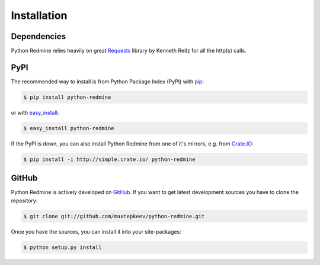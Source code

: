 Installation
============

Dependencies
------------

Python Redmine relies heavily on great `Requests <http://docs.python-requests.org>`_
library by Kenneth Reitz for all the http(s) calls.

PyPI
----

The recommended way to install is from Python Package Index (PyPI) with `pip <http://www.pip-installer.org>`_:

.. code-block:: bash

    $ pip install python-redmine

or with `easy_install <https://pypi.python.org/pypi/setuptools>`_:

.. code-block:: bash

    $ easy_install python-redmine

If the PyPI is down, you can also install Python Redmine from one of it's mirrors, e.g. from
`Crate.IO <http://crate.io>`_:

.. code-block:: bash

    $ pip install -i http://simple.crate.io/ python-redmine

GitHub
------

Python Redmine is actively developed on `GitHub <https://github.com/maxtepkeev/python-redmine>`_.
If you want to get latest development sources you have to clone the repository:

.. code-block:: bash

    $ git clone git://github.com/maxtepkeev/python-redmine.git

Once you have the sources, you can install it into your site-packages:

.. code-block:: bash

    $ python setup.py install
